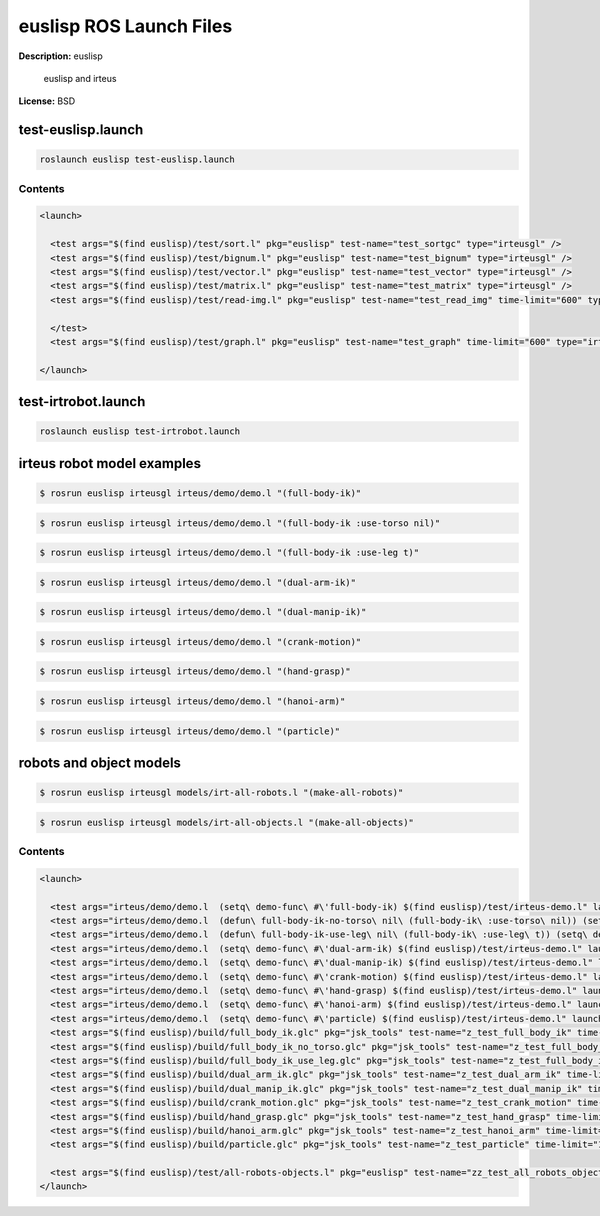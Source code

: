euslisp ROS Launch Files
========================

**Description:** euslisp

  
  
       euslisp and irteus
  
    

**License:** BSD

test-euslisp.launch
-------------------

.. code-block:: bash

  roslaunch euslisp test-euslisp.launch


  

Contents
########

.. code-block:: xml

  <launch>
  
    <test args="$(find euslisp)/test/sort.l" pkg="euslisp" test-name="test_sortgc" type="irteusgl" />
    <test args="$(find euslisp)/test/bignum.l" pkg="euslisp" test-name="test_bignum" type="irteusgl" />
    <test args="$(find euslisp)/test/vector.l" pkg="euslisp" test-name="test_vector" type="irteusgl" />
    <test args="$(find euslisp)/test/matrix.l" pkg="euslisp" test-name="test_matrix" type="irteusgl" />
    <test args="$(find euslisp)/test/read-img.l" pkg="euslisp" test-name="test_read_img" time-limit="600" type="irteusgl">
  	
    </test>
    <test args="$(find euslisp)/test/graph.l" pkg="euslisp" test-name="test_graph" time-limit="600" type="irteusgl" />
  
  </launch>

test-irtrobot.launch
--------------------

.. code-block:: bash

  roslaunch euslisp test-irtrobot.launch



irteus robot model examples
---------------------------

.. code-block:: bash

  $ rosrun euslisp irteusgl irteus/demo/demo.l "(full-body-ik)"

.. video:: http://jenkins.jsk.imi.i.u-tokyo.ac.jp:8080//job/jsk-ros-pkg-fuerte/lastSuccessfulBuild/artifact/doc/euslisp/html/_images/full_body_ik
  :width: 400

.. code-block:: bash

  $ rosrun euslisp irteusgl irteus/demo/demo.l "(full-body-ik :use-torso nil)"

.. video:: http://jenkins.jsk.imi.i.u-tokyo.ac.jp:8080//job/jsk-ros-pkg-fuerte/lastSuccessfulBuild/artifact/doc/euslisp/html/_images/full_body_ik_no_torso
  :width: 400

.. code-block:: bash

  $ rosrun euslisp irteusgl irteus/demo/demo.l "(full-body-ik :use-leg t)"

.. video:: http://jenkins.jsk.imi.i.u-tokyo.ac.jp:8080//job/jsk-ros-pkg-fuerte/lastSuccessfulBuild/artifact/doc/euslisp/html/_images/full_body_ik_use_leg
  :width: 400

.. code-block:: bash

  $ rosrun euslisp irteusgl irteus/demo/demo.l "(dual-arm-ik)"

.. video:: http://jenkins.jsk.imi.i.u-tokyo.ac.jp:8080//job/jsk-ros-pkg-fuerte/lastSuccessfulBuild/artifact/doc/euslisp/html/_images/dual_arm_ik
  :width: 400

.. code-block:: bash

  $ rosrun euslisp irteusgl irteus/demo/demo.l "(dual-manip-ik)"

.. video:: http://jenkins.jsk.imi.i.u-tokyo.ac.jp:8080//job/jsk-ros-pkg-fuerte/lastSuccessfulBuild/artifact/doc/euslisp/html/_images/dual_manip_ik
  :width: 400

.. code-block:: bash

  $ rosrun euslisp irteusgl irteus/demo/demo.l "(crank-motion)"

.. video:: http://jenkins.jsk.imi.i.u-tokyo.ac.jp:8080//job/jsk-ros-pkg-fuerte/lastSuccessfulBuild/artifact/doc/euslisp/html/_images/crank_motion
  :width: 400

.. code-block:: bash

  $ rosrun euslisp irteusgl irteus/demo/demo.l "(hand-grasp)"

.. video:: http://jenkins.jsk.imi.i.u-tokyo.ac.jp:8080//job/jsk-ros-pkg-fuerte/lastSuccessfulBuild/artifact/doc/euslisp/html/_images/hand_grasp
  :width: 400

.. code-block:: bash

  $ rosrun euslisp irteusgl irteus/demo/demo.l "(hanoi-arm)"

.. video:: http://jenkins.jsk.imi.i.u-tokyo.ac.jp:8080//job/jsk-ros-pkg-fuerte/lastSuccessfulBuild/artifact/doc/euslisp/html/_images/hanoi_arm
  :width: 400

.. code-block:: bash

  $ rosrun euslisp irteusgl irteus/demo/demo.l "(particle)"

.. video:: http://jenkins.jsk.imi.i.u-tokyo.ac.jp:8080//job/jsk-ros-pkg-fuerte/lastSuccessfulBuild/artifact/doc/euslisp/html/_images/particle
  :width: 400

robots and object models
------------------------

.. code-block:: bash

  $ rosrun euslisp irteusgl models/irt-all-robots.l "(make-all-robots)"

.. image:: http://jenkins.jsk.imi.i.u-tokyo.ac.jp:8080//job/jsk-ros-pkg-fuerte/lastSuccessfulBuild/artifact/doc/euslisp/html/_images/irt_all_robots.png
  :width: 400

.. code-block:: bash

  $ rosrun euslisp irteusgl models/irt-all-objects.l "(make-all-objects)"

.. image:: http://jenkins.jsk.imi.i.u-tokyo.ac.jp:8080//job/jsk-ros-pkg-fuerte/lastSuccessfulBuild/artifact/doc/euslisp/html/_images/irt_all_objects.png
  :width: 400

  

Contents
########

.. code-block:: xml

  <launch>
  
    <test args="irteus/demo/demo.l  (setq\ demo-func\ #\'full-body-ik) $(find euslisp)/test/irteus-demo.l" launch-prefix="glc-capture --start --out=$(find euslisp)/build/full_body_ik.glc" pkg="euslisp" test-name="test_full_body_ik_demo" time-limit="600" type="irteusgl" />
    <test args="irteus/demo/demo.l  (defun\ full-body-ik-no-torso\ nil\ (full-body-ik\ :use-torso\ nil)) (setq\ demo-func\ #\'full-body-ik-no-torso) $(find euslisp)/test/irteus-demo.l" launch-prefix="glc-capture --start --out=$(find euslisp)/build/full_body_ik_no_torso.glc" pkg="euslisp" test-name="test_full_body_ik_no_torso_demo" time-limit="600" type="irteusgl" />
    <test args="irteus/demo/demo.l  (defun\ full-body-ik-use-leg\ nil\ (full-body-ik\ :use-leg\ t)) (setq\ demo-func\ #\'full-body-ik-use-leg) $(find euslisp)/test/irteus-demo.l" launch-prefix="glc-capture --start --out=$(find euslisp)/build/full_body_ik_use_leg.glc" pkg="euslisp" test-name="test_full_body_ik_use_leg_demo" time-limit="600" type="irteusgl" />
    <test args="irteus/demo/demo.l  (setq\ demo-func\ #\'dual-arm-ik) $(find euslisp)/test/irteus-demo.l" launch-prefix="glc-capture --start --out=$(find euslisp)/build/dual_arm_ik.glc" pkg="euslisp" test-name="test_dual_arm_ik_demo" time-limit="600" type="irteusgl" />
    <test args="irteus/demo/demo.l  (setq\ demo-func\ #\'dual-manip-ik) $(find euslisp)/test/irteus-demo.l" launch-prefix="glc-capture --start --out=$(find euslisp)/build/dual_manip_ik.glc" pkg="euslisp" test-name="test_dual_manip_ik_demo" time-limit="600" type="irteusgl" />
    <test args="irteus/demo/demo.l  (setq\ demo-func\ #\'crank-motion) $(find euslisp)/test/irteus-demo.l" launch-prefix="glc-capture --start --out=$(find euslisp)/build/crank_motion.glc" pkg="euslisp" test-name="test_crank_motion_demo" time-limit="600" type="irteusgl" />
    <test args="irteus/demo/demo.l  (setq\ demo-func\ #\'hand-grasp) $(find euslisp)/test/irteus-demo.l" launch-prefix="glc-capture --start --out=$(find euslisp)/build/hand_grasp.glc" pkg="euslisp" test-name="test_hand_grasp_demo" time-limit="600" type="irteusgl" />
    <test args="irteus/demo/demo.l  (setq\ demo-func\ #\'hanoi-arm) $(find euslisp)/test/irteus-demo.l" launch-prefix="glc-capture --start --out=$(find euslisp)/build/hanoi_arm.glc" pkg="euslisp" test-name="test_hanoi_arm_demo" time-limit="600" type="irteusgl" />
    <test args="irteus/demo/demo.l  (setq\ demo-func\ #\'particle) $(find euslisp)/test/irteus-demo.l" launch-prefix="glc-capture --start --out=$(find euslisp)/build/particle.glc" pkg="euslisp" test-name="test_particle_demo" time-limit="600" type="irteusgl" />
    <test args="$(find euslisp)/build/full_body_ik.glc" pkg="jsk_tools" test-name="z_test_full_body_ik" time-limit="1000" type="glc_encode.sh" />
    <test args="$(find euslisp)/build/full_body_ik_no_torso.glc" pkg="jsk_tools" test-name="z_test_full_body_ik_no_torso" time-limit="1000" type="glc_encode.sh" />
    <test args="$(find euslisp)/build/full_body_ik_use_leg.glc" pkg="jsk_tools" test-name="z_test_full_body_ik_use_leg" time-limit="1000" type="glc_encode.sh" />
    <test args="$(find euslisp)/build/dual_arm_ik.glc" pkg="jsk_tools" test-name="z_test_dual_arm_ik" time-limit="1000" type="glc_encode.sh" />
    <test args="$(find euslisp)/build/dual_manip_ik.glc" pkg="jsk_tools" test-name="z_test_dual_manip_ik" time-limit="1000" type="glc_encode.sh" />
    <test args="$(find euslisp)/build/crank_motion.glc" pkg="jsk_tools" test-name="z_test_crank_motion" time-limit="1000" type="glc_encode.sh" />
    <test args="$(find euslisp)/build/hand_grasp.glc" pkg="jsk_tools" test-name="z_test_hand_grasp" time-limit="1000" type="glc_encode.sh" />
    <test args="$(find euslisp)/build/hanoi_arm.glc" pkg="jsk_tools" test-name="z_test_hanoi_arm" time-limit="1000" type="glc_encode.sh" />
    <test args="$(find euslisp)/build/particle.glc" pkg="jsk_tools" test-name="z_test_particle" time-limit="1000" type="glc_encode.sh" />
  
    <test args="$(find euslisp)/test/all-robots-objects.l" pkg="euslisp" test-name="zz_test_all_robots_objects" time-limit="600" type="irteusgl" />
  </launch>

